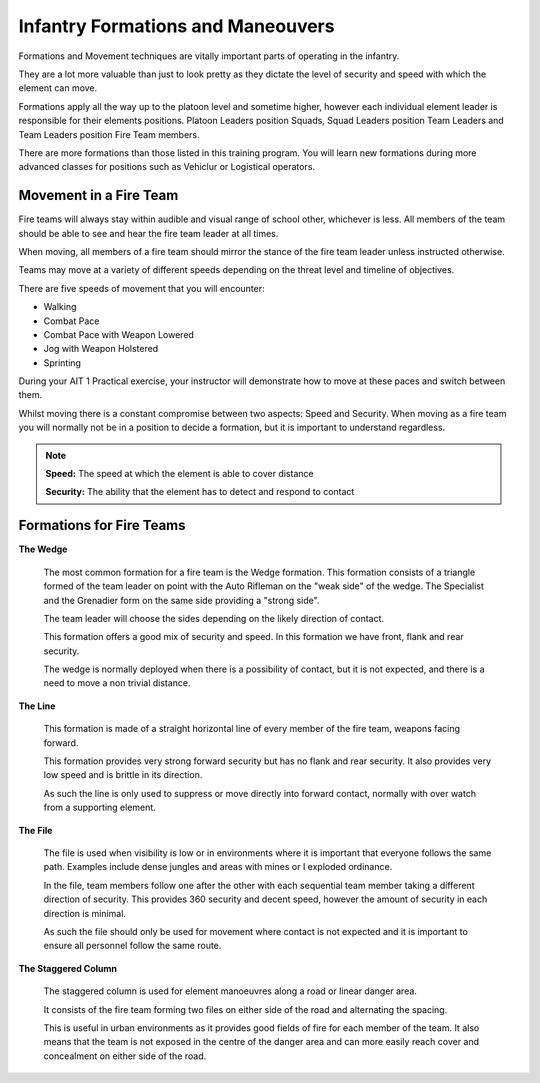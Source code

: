 Infantry Formations and Maneouvers
==========================

Formations and Movement techniques are vitally important parts of operating in the infantry.

They are a lot more valuable than just to look pretty as they dictate the level of security and speed with which the element can move.

Formations apply all the way up to the platoon level and sometime higher, however each individual element leader is responsible for their elements positions. Platoon Leaders position Squads, Squad Leaders position Team Leaders and Team Leaders position Fire Team members.

There are more formations than those listed in this training program. You will learn new formations during more advanced classes for positions such as Vehiclur or Logistical operators.

Movement in a Fire Team
------------------------

Fire teams will always stay within audible and visual range of  school other, whichever is less. All members of the team should be able to see and hear the fire team leader at all times.

When moving, all members of a fire team should mirror the stance of the fire team leader unless instructed otherwise.

Teams may move at a variety of different speeds depending on the threat level and timeline of objectives.

There are five speeds of movement that you will encounter:

* Walking
* Combat Pace
* Combat Pace with Weapon Lowered
* Jog with Weapon Holstered
* Sprinting

During your AIT 1 Practical exercise, your instructor will demonstrate how to move at these paces and switch between them.

Whilst moving there is a constant compromise between two aspects: Speed and Security. When moving as a fire team you will normally not be in a position to decide a formation, but it is important to understand regardless.

.. note::

  **Speed:** The speed at which the element is able to cover distance

  **Security:** The ability that the element has to detect and respond to contact

Formations for Fire Teams
---------------------------

**The Wedge**

  .. image:: ../_static/Wedge.png
      :align: center

  The most common formation for a fire team is the Wedge formation. This formation consists of a triangle formed of the team leader on point with the Auto Rifleman on the "weak side" of the wedge. The Specialist and the Grenadier form on the same side providing a "strong side".

  The team leader will choose the sides depending on the likely direction of contact.

  This formation offers a good mix of security and speed. In this formation we have front, flank and rear security.

  The wedge is normally deployed when there is a possibility of contact, but it is not expected, and there is a need to move a non trivial distance.

**The Line**

  .. image:: ../_static/Line.png
      :align: center

  This formation is made of a straight horizontal line of every member of the fire team, weapons facing forward.

  This formation provides very strong forward security but has no flank and rear security. It also provides very low speed and is brittle in its direction.

  As such the line is only used to suppress or move directly into forward contact, normally with over watch from a supporting element.

**The File**

  .. image:: ../_static/File.png
      :align: center

  The file is used when visibility is low or in environments where it is important that everyone follows the same path. Examples include dense jungles and areas with mines or I exploded ordinance.

  In the file, team members follow one after the other with each sequential team member taking a different direction of security. This provides 360 security and decent speed, however the amount of security in each direction is minimal.

  As such the file should only be used for movement where contact is not expected and it is important to ensure all personnel follow the same route.

**The Staggered Column**

  .. image:: ../_static/StaggeredColumn.png
      :align: center

  The staggered column is used for element manoeuvres along a road or linear danger area.

  It consists of the fire team forming two files on either side of the road and alternating the spacing.

  This is useful in urban environments as it provides good fields of fire for each member of the team. It also means that the team is not exposed in the centre of the danger area and can more easily reach cover and concealment on either side of the road.
